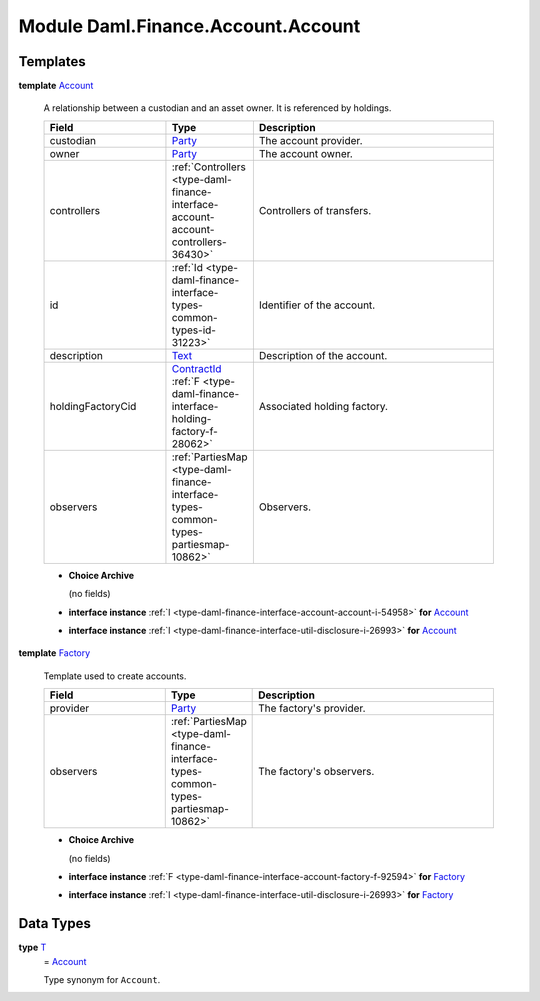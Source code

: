.. Copyright (c) 2022 Digital Asset (Switzerland) GmbH and/or its affiliates. All rights reserved.
.. SPDX-License-Identifier: Apache-2.0

.. _module-daml-finance-account-account-19369:

Module Daml.Finance.Account.Account
===================================

Templates
---------

.. _type-daml-finance-account-account-account-12745:

**template** `Account <type-daml-finance-account-account-account-12745_>`_

  A relationship between a custodian and an asset owner\. It is referenced by holdings\.

  .. list-table::
     :widths: 15 10 30
     :header-rows: 1

     * - Field
       - Type
       - Description
     * - custodian
       - `Party <https://docs.daml.com/daml/stdlib/Prelude.html#type-da-internal-lf-party-57932>`_
       - The account provider\.
     * - owner
       - `Party <https://docs.daml.com/daml/stdlib/Prelude.html#type-da-internal-lf-party-57932>`_
       - The account owner\.
     * - controllers
       - :ref:`Controllers <type-daml-finance-interface-account-account-controllers-36430>`
       - Controllers of transfers\.
     * - id
       - :ref:`Id <type-daml-finance-interface-types-common-types-id-31223>`
       - Identifier of the account\.
     * - description
       - `Text <https://docs.daml.com/daml/stdlib/Prelude.html#type-ghc-types-text-51952>`_
       - Description of the account\.
     * - holdingFactoryCid
       - `ContractId <https://docs.daml.com/daml/stdlib/Prelude.html#type-da-internal-lf-contractid-95282>`_ :ref:`F <type-daml-finance-interface-holding-factory-f-28062>`
       - Associated holding factory\.
     * - observers
       - :ref:`PartiesMap <type-daml-finance-interface-types-common-types-partiesmap-10862>`
       - Observers\.

  + **Choice Archive**

    (no fields)

  + **interface instance** :ref:`I <type-daml-finance-interface-account-account-i-54958>` **for** `Account <type-daml-finance-account-account-account-12745_>`_

  + **interface instance** :ref:`I <type-daml-finance-interface-util-disclosure-i-26993>` **for** `Account <type-daml-finance-account-account-account-12745_>`_

.. _type-daml-finance-account-account-factory-12070:

**template** `Factory <type-daml-finance-account-account-factory-12070_>`_

  Template used to create accounts\.

  .. list-table::
     :widths: 15 10 30
     :header-rows: 1

     * - Field
       - Type
       - Description
     * - provider
       - `Party <https://docs.daml.com/daml/stdlib/Prelude.html#type-da-internal-lf-party-57932>`_
       - The factory's provider\.
     * - observers
       - :ref:`PartiesMap <type-daml-finance-interface-types-common-types-partiesmap-10862>`
       - The factory's observers\.

  + **Choice Archive**

    (no fields)

  + **interface instance** :ref:`F <type-daml-finance-interface-account-factory-f-92594>` **for** `Factory <type-daml-finance-account-account-factory-12070_>`_

  + **interface instance** :ref:`I <type-daml-finance-interface-util-disclosure-i-26993>` **for** `Factory <type-daml-finance-account-account-factory-12070_>`_

Data Types
----------

.. _type-daml-finance-account-account-t-86062:

**type** `T <type-daml-finance-account-account-t-86062_>`_
  \= `Account <type-daml-finance-account-account-account-12745_>`_

  Type synonym for ``Account``\.
